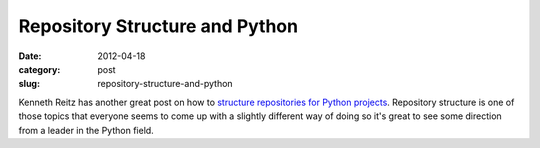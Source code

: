 Repository Structure and Python
~~~~~~~~~~~~~~~~~~~~~~~~~~~~~~~

:date: 2012-04-18
:category: post
:slug: repository-structure-and-python

Kenneth Reitz has another great post on how to 
`structure repositories for Python projects <http://kennethreitz.com/repository-structure-and-python.html>`_. Repository structure is one of those topics
that everyone seems to come up with a slightly different way of doing so
it's great to see some direction from a leader in the Python field.
